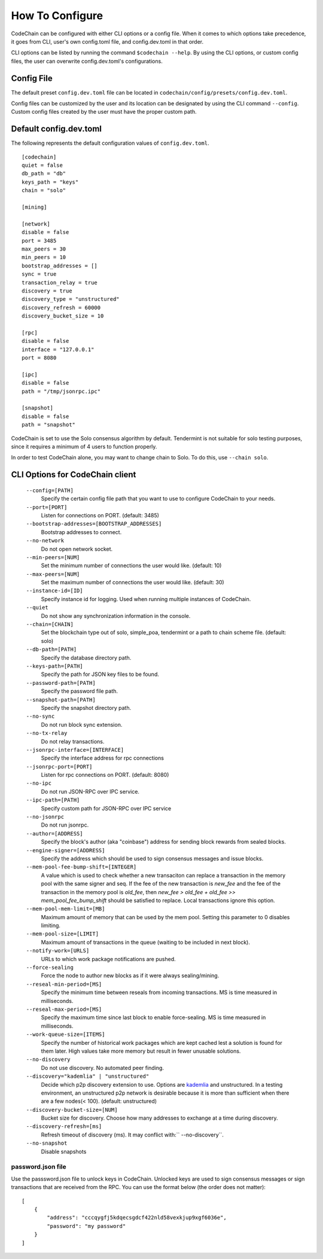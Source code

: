 .. _how-to-configure

########################
How To Configure
########################
CodeChain can be configured with either CLI options or a config file. When it comes to which options take precedence, it goes from CLI, user's own config.toml file, and config.dev.toml in that order.

CLI options can be listed by running the command ``$codechain --help``. By using the CLI options, or custom config files, the user can overwrite config.dev.toml's configurations.

Config File
===========
The default preset ``config.dev.toml`` file can be located in ``codechain/config/presets/config.dev.toml``.

Config files can be customized by the user and its location can be designated by using the CLI command ``--config``. Custom config files created by the user must have the proper custom path.

Default config.dev.toml
=======================
The following represents the default configuration values of ``config.dev.toml``.
::

    [codechain]
    quiet = false
    db_path = "db"
    keys_path = "keys"
    chain = "solo"

    [mining]

    [network]
    disable = false
    port = 3485
    max_peers = 30
    min_peers = 10
    bootstrap_addresses = []
    sync = true
    transaction_relay = true
    discovery = true
    discovery_type = "unstructured"
    discovery_refresh = 60000
    discovery_bucket_size = 10

    [rpc]
    disable = false
    interface = "127.0.0.1"
    port = 8080

    [ipc]
    disable = false
    path = "/tmp/jsonrpc.ipc"

    [snapshot]
    disable = false
    path = "snapshot"

CodeChain is set to use the Solo consensus algorithm by default. Tendermint is not suitable for solo testing purposes, since it requires a minimum of 4 users to function properly.

In order to test CodeChain alone, you may want to change chain to Solo. To do this, use ``--chain solo``.

CLI Options for CodeChain client
================================
    ``--config=[PATH]``
        Specify the certain config file path that you want to use to configure CodeChain to your needs.

    ``--port=[PORT]``
        Listen for connections on PORT. (default: 3485)

    ``--bootstrap-addresses=[BOOTSTRAP_ADDRESSES]``
        Bootstrap addresses to connect.

    ``--no-network``
        Do not open network socket.

    ``--min-peers=[NUM]``
        Set the minimum number of connections the user would like. (default: 10)

    ``--max-peers=[NUM]``
        Set the maximum number of connections the user would like. (default: 30)

    ``--instance-id=[ID]``
        Specify instance id for logging. Used when running multiple instances of CodeChain.

    ``--quiet``
        Do not show any synchronization information in the console.

    ``--chain=[CHAIN]``
        Set the blockchain type out of solo, simple_poa, tendermint or a path to chain scheme file. (default: solo)

    ``--db-path=[PATH]``
        Specify the database directory path.

    ``--keys-path=[PATH]``
        Specify the path for JSON key files to be found.

    ``--password-path=[PATH]``
        Specify the password file path.

    ``--snapshot-path=[PATH]``
        Specify the snapshot directory path.

    ``--no-sync``
        Do not run block sync extension.

    ``--no-tx-relay``
        Do not relay transactions.

    ``--jsonrpc-interface=[INTERFACE]``
        Specify the interface address for rpc connections

    ``--jsonrpc-port=[PORT]``
        Listen for rpc connections on PORT. (default: 8080)

    ``--no-ipc``
        Do not run JSON-RPC over IPC service.

    ``--ipc-path=[PATH]``
        Specify custom path for JSON-RPC over IPC service

    ``--no-jsonrpc``
        Do not run jsonrpc.

    ``--author=[ADDRESS]``
        Specify the block's author (aka "coinbase") address for sending block rewards from
        sealed blocks.

    ``--engine-signer=[ADDRESS]``
        Specify the address which should be used to sign consensus messages and
        issue blocks.

    ``--mem-pool-fee-bump-shift=[INTEGER]``
        A value which is used to check whether a new transaciton can replace a transaction in the memory pool with the same signer and seq.
        If the fee of the new transaction is `new_fee` and the fee of the transaction in the memory pool is `old_fee`, then `new_fee > old_fee + old_fee >> mem_pool_fee_bump_shift` should be satisfied to replace.
        Local transactions ignore this option.

    ``--mem-pool-mem-limit=[MB]``
        Maximum amount of memory that can be used by the mem pool. Setting this parameter to 0 disables limiting.

    ``--mem-pool-size=[LIMIT]``
        Maximum amount of transactions in the queue (waiting to be included in next block).

    ``--notify-work=[URLS]``
        URLs to which work package notifications are pushed.

    ``--force-sealing``
        Force the node to author new blocks as if it were always sealing/mining.

    ``--reseal-min-period=[MS]``
        Specify the minimum time between reseals from incoming transactions. MS is time measured in milliseconds.

    ``--reseal-max-period=[MS]``
        Specify the maximum time since last block to enable force-sealing. MS is time measured in milliseconds.

    ``--work-queue-size=[ITEMS]``
        Specify the number of historical work packages which are kept cached lest a solution is found for them later. High values take more memory but result in fewer unusable solutions.

    ``--no-discovery``
        Do not use discovery. No automated peer finding.

    ``--discovery="kademlia" | "unstructured"``
        Decide which p2p discovery extension to use. Options are `kademlia <https://github.com/CodeChain-io/codechain/blob/master/spec/Node-Discovery-Protocol.md#kademlia>`_ and unstructured.
        In a testing environment, an unstructured p2p network is desirable because it is
        more than sufficient when there are a few nodes(< 100).
        (default: unstructured)

    ``--discovery-bucket-size=[NUM]``
        Bucket size for discovery. Choose how many addresses to exchange at a time
        during discovery.

    ``--discovery-refresh=[ms]``
        Refresh timeout of discovery (ms). It may conflict with:`` --no-discovery``.

    ``--no-snapshot``
        Disable snapshots

password.json file
------------------

Use the passsword.json file to unlock keys in CodeChain.
Unlocked keys are used to sign consensus messages
or sign transactions that are received from the RPC.
You can use the format below (the order does not matter):

::

    [
        {
            "address": "cccqygfj5kdqecsgdcf422nld58vexkjup9xgf6036e",
            "password": "my password"
        }
    ]
